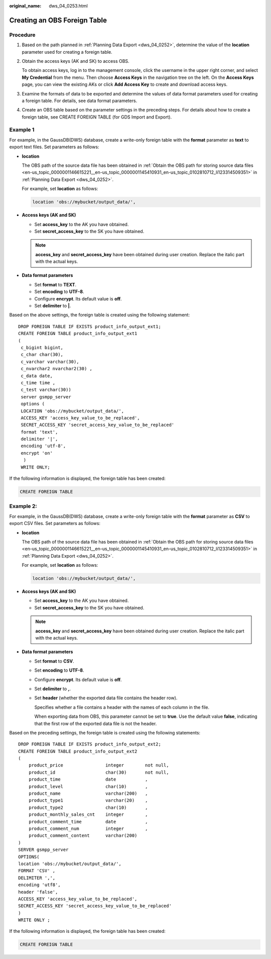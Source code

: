 :original_name: dws_04_0253.html

.. _dws_04_0253:

Creating an OBS Foreign Table
=============================

Procedure
---------

#. Based on the path planned in :ref:`Planning Data Export <dws_04_0252>`, determine the value of the **location** parameter used for creating a foreign table.

#. Obtain the access keys (AK and SK) to access OBS.

   To obtain access keys, log in to the management console, click the username in the upper right corner, and select **My Credential** from the menu. Then choose **Access Keys** in the navigation tree on the left. On the **Access Keys** page, you can view the existing AKs or click **Add Access Key** to create and download access keys.

#. Examine the formats of data to be exported and determine the values of data format parameters used for creating a foreign table. For details, see data format parameters.

#. Create an OBS table based on the parameter settings in the preceding steps. For details about how to create a foreign table, see CREATE FOREIGN TABLE (for GDS Import and Export).

Example 1
---------

For example, in the GaussDB(DWS) database, create a write-only foreign table with the **format** parameter as **text** to export text files. Set parameters as follows:

-  **location**

   The OBS path of the source data file has been obtained in :ref:`Obtain the OBS path for storing source data files <en-us_topic_0000001146615221__en-us_topic_0000001145410931_en-us_topic_0102810712_li123314509351>` in :ref:`Planning Data Export <dws_04_0252>`.

   For example, set **location** as follows:

   .. code-block::

      location 'obs://mybucket/output_data/',

-  **Access keys (AK and SK)**

   -  Set **access_key** to the AK you have obtained.
   -  Set **secret_access_key** to the SK you have obtained.

   .. note::

      **access_key** and **secret_access_key** have been obtained during user creation. Replace the italic part with the actual keys.

-  **Data format parameters**

   -  Set **format** to **TEXT**.
   -  Set **encoding** to **UTF-8**.
   -  Configure **encrypt**. Its default value is **off**.
   -  Set **delimiter** to **\|**.

Based on the above settings, the foreign table is created using the following statement:

::

   DROP FOREIGN TABLE IF EXISTS product_info_output_ext1;
   CREATE FOREIGN TABLE product_info_output_ext1
   (
    c_bigint bigint,
    c_char char(30),
    c_varchar varchar(30),
    c_nvarchar2 nvarchar2(30) ,
    c_data date,
    c_time time ,
    c_test varchar(30))
    server gsmpp_server
    options (
    LOCATION 'obs://mybucket/output_data/',
    ACCESS_KEY 'access_key_value_to_be_replaced',
    SECRET_ACCESS_KEY 'secret_access_key_value_to_be_replaced'
    format 'text',
    delimiter '|',
    encoding 'utf-8',
    encrypt 'on'
     )
    WRITE ONLY;

If the following information is displayed, the foreign table has been created:

.. code-block::

   CREATE FOREIGN TABLE

Example 2:
----------

For example, in the GaussDB(DWS) database, create a write-only foreign table with the **format** parameter as **CSV** to export CSV files. Set parameters as follows:

-  **location**

   The OBS path of the source data file has been obtained in :ref:`Obtain the OBS path for storing source data files <en-us_topic_0000001146615221__en-us_topic_0000001145410931_en-us_topic_0102810712_li123314509351>` in :ref:`Planning Data Export <dws_04_0252>`.

   For example, set **location** as follows:

   .. code-block::

      location 'obs://mybucket/output_data/',

-  **Access keys (AK and SK)**

   -  Set **access_key** to the AK you have obtained.
   -  Set **secret_access_key** to the SK you have obtained.

   .. note::

      **access_key** and **secret_access_key** have been obtained during user creation. Replace the italic part with the actual keys.

-  **Data format parameters**

   -  Set **format** to **CSV**.

   -  Set **encoding** to **UTF-8**.

   -  Configure **encrypt**. Its default value is **off**.

   -  Set **delimiter** to **,**.

   -  Set **header** (whether the exported data file contains the header row).

      Specifies whether a file contains a header with the names of each column in the file.

      When exporting data from OBS, this parameter cannot be set to **true**. Use the default value **false**, indicating that the first row of the exported data file is not the header.

Based on the preceding settings, the foreign table is created using the following statements:

::

   DROP FOREIGN TABLE IF EXISTS product_info_output_ext2;
   CREATE FOREIGN TABLE product_info_output_ext2
   (
       product_price                integer        not null,
       product_id                   char(30)       not null,
       product_time                 date           ,
       product_level                char(10)       ,
       product_name                 varchar(200)   ,
       product_type1                varchar(20)    ,
       product_type2                char(10)       ,
       product_monthly_sales_cnt    integer        ,
       product_comment_time         date           ,
       product_comment_num          integer        ,
       product_comment_content      varchar(200)
   )
   SERVER gsmpp_server
   OPTIONS(
   location 'obs://mybucket/output_data/',
   FORMAT 'CSV' ,
   DELIMITER ',',
   encoding 'utf8',
   header 'false',
   ACCESS_KEY 'access_key_value_to_be_replaced',
   SECRET_ACCESS_KEY 'secret_access_key_value_to_be_replaced'
   )
   WRITE ONLY ;

If the following information is displayed, the foreign table has been created:

.. code-block::

   CREATE FOREIGN TABLE
